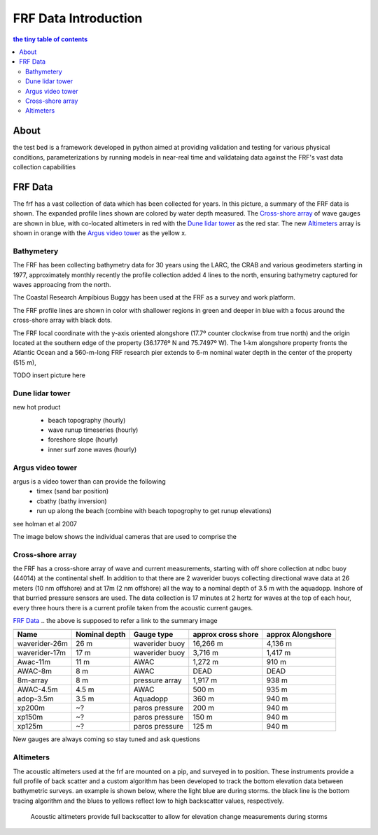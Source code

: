 =====================
FRF Data Introduction
=====================
.. contents:: the tiny table of contents

About
-----------------
the test bed is  a framework developed in python aimed at providing validation
and testing for various physical conditions, parameterizations by running models in near-real time
and validataing data against the FRF's vast data collection capabilities

FRF Data
--------

The frf has a vast collection of data which has been collected for years.  In this picture, a summary of the FRF
data is shown.  The expanded profile lines shown are colored by water depth measured.  The `Cross-shore array`_ of wave
gauges are shown in blue, with co-located altimeters in red with the `Dune lidar tower`_ as the red star.
The new `Altimeters`_ array is shown in orange with the `Argus video tower`_ as the yellow x.

    |dataSummary|


Bathymetery
===========
The FRF has been collecting bathymetry data for 30 years using the LARC, the CRAB and various geodimeters
starting in 1977, approximately monthly recently the profile collection added 4 lines to the north, ensuring bathymetry
captured for waves approacing from the north.

|crab|
The Coastal Research Ampibious Buggy has been used at the FRF as a survey and work platform.

|bathyLines|

The FRF profile lines are shown in color with shallower regions in green and deeper in blue with a focus around
the cross-shore array with black dots.


The FRF local coordinate with the y-axis oriented alongshore (17.7º counter clockwise from true north) and
the origin located at the southern edge of the property (36.1776º N and 75.7497º W). The 1-km alongshore
property fronts the Atlantic Ocean and a 560-m-long FRF research pier extends to 6-m nominal water
depth in the center of the property (515 m),

TODO insert picture here


Dune lidar tower
================
new hot product
    - beach topography (hourly)
    - wave runup timeseries (hourly)
    - foreshore slope (hourly)
    - inner surf zone waves (hourly)

    |lidarPic|



Argus video tower
=================
argus is a video tower than can provide the following
    - timex (sand bar position)
    - cbathy (bathy inversion)
    - run up along the beach (combine with beach topogrophy to get runup elevations)

see holman et al 2007

The image below shows the individual cameras that are used to comprise the

    .. image:: images/observations/argusImagery.png

Cross-shore array
=================
the FRF has a cross-shore array of wave and current measurements, starting with off shore collection at
ndbc buoy (44014) at the continental shelf.  In addition to that there are 2 waverider buoys
collecting directional wave data at 26 meters (10 nm offshore) and at 17m (2 nm offshore) all the way to a nominal
depth of 3.5 m with the aquadopp.  Inshore of that burried pressure sensors are used. The data collection is 17 minutes
at 2 hertz for waves at the top of each hour, every three hours there is a current profile taken from the acoustic
current gauges.

`FRF Data`_
.. the above is supposed to refer a link to the summary image

.. image:: images/observations/offshoreWaves.png

=============   =============  ==============  ==================  =================
                         Cross-Shore array of wave gauges
------------------------------------------------------------------------------------
Name            Nominal depth  Gauge type      approx cross shore  approx Alongshore
=============   =============  ==============  ==================  =================
waverider-26m   26 m           waverider buoy       16,266 m           4,136 m
waverider-17m   17 m           waverider buoy       3,716 m            1,417 m
Awac-11m        11 m           AWAC                 1,272 m            910 m
AWAC-8m         8 m            AWAC                  DEAD               DEAD
8m-array        8 m            pressure array       1,917 m            938 m
AWAC-4.5m       4.5 m          AWAC                 500 m              935 m
adop-3.5m       3.5 m          Aquadopp             360 m              940 m
xp200m          ~?             paros pressure       200 m              940 m
xp150m          ~?             paros pressure       150 m              940 m
xp125m          ~?             paros pressure       125 m              940 m
=============   =============  ==============  ==================  =================

New gauges are always coming so stay tuned and ask questions

Altimeters
==========
The acoustic altimeters used at the frf are mounted on a pip, and surveyed in to position.  These instruments provide a
full profile of back scatter and a custom algorithm has been developed to track the bottom elevation data between
bathymetric surveys.  an example is shown below, where the light blue are during storms.  the black line is the bottom
tracing algorithm and the blues to yellows reflect low to high backscatter values, respectively.

    |Altimeter|
    Acoustic altimeters provide full backscatter to allow for elevation change measurements during storms


.. |Altimeter| image:: images/observations/Altimeter.png

.. |crab| image:: images/observations/crab.jpg

.. |bathyLines| image:: images/observations/BathymetryLines.png
    :scale: 45%

.. |lidarPic| image:: images/observations/lidarTower.jpg
    :scale: 30%

.. |dataSummary| image:: images/observations/observationDataSummary.png
